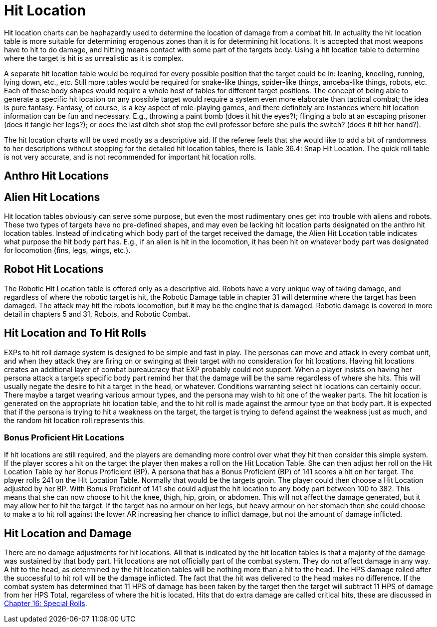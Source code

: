 = Hit Location

Hit location charts can be haphazardly used to determine the location of damage from a combat hit.
In actuality the hit location table is more suitable for determining erogenous zones than it is for determining hit locations.
It is accepted that most weapons have to hit to do damage, and hitting means contact with some part of the targets body.
Using a hit location table to determine where the target is hit is as unrealistic as it is complex.

A separate hit location table would be required for every possible position that the target could be in: leaning, kneeling, running, lying down, etc., etc.
Still more tables would be required for snake-like things, spider-like things, amoeba-like things, robots, etc.
Each of these body shapes would require a whole host of tables for different target positions.
The concept of being able to generate a specific hit location on any possible target would require a system even more elaborate than tactical combat;
the idea is pure fantasy.
Fantasy, of course, is a key aspect of role-playing games, and there definitely are instances where hit location information can be fun and necessary.
E.g., throwing a paint bomb (does it hit the eyes?);
flinging a bolo at an escaping prisoner (does it tangle her legs?);
or does the last ditch shot stop the evil professor before she pulls the switch?
(does it hit her hand?).

The hit location charts will be used mostly as a descriptive aid.
If the referee feels that she would like to add a bit of randomness to her descriptions without stopping for the detailed hit location tables, there is Table 36.4: Snap Hit Location.
The quick roll table is not very accurate, and is not recommended for important hit location rolls.

== Anthro Hit Locations

// insert table 356

== Alien Hit Locations

Hit location tables obviously can serve some purpose, but even the most rudimentary ones get into trouble with aliens and robots.
These two types of targets have no pre-defined shapes, and may even be lacking hit location parts designated on the anthro hit location tables.
Instead of indicating which body part of the target received the damage, the Alien Hit Location table indicates what purpose the hit body part has.
E.g., if an alien is hit in the locomotion, it has been hit on whatever body part was designated for locomotion (fins, legs, wings, etc.).

// insert table 357

== Robot Hit Locations

The Robotic Hit Location table is offered only as a descriptive aid.
Robots have a very unique way of taking damage, and regardless of where the robotic target is hit, the Robotic Damage table in chapter 31 will determine where the target has been damaged.
The attack may hit the robots locomotion, but it may be the engine that is damaged.
Robotic damage is covered in more detail in chapters 5 and 31, Robots, and Robotic Combat.

// insert table 358

// insert table 359

== Hit Location and To Hit Rolls

EXPs to hit roll damage  system is designed to be simple and fast in play.
The personas can move and attack in every combat unit, and when they attack they are firing on or swinging at their target with no consideration for hit locations.
Having hit locations creates an additional layer of combat bureaucracy that EXP probably could not support.
When a player insists on having her persona attack a targets specific body part remind her that the damage will be the same regardless of where she hits.
This will usually negate the desire to hit a target in the head, or whatever.
Conditions warranting select hit locations can certainly occur.
There maybe a target wearing various armour types, and the persona may wish to hit one of the weaker parts.
The hit location is generated on the appropriate hit location table, and the to hit roll is made against the armour type on that body part.
It is expected that if the persona is trying to hit a weakness on the target, the target is trying to defend against the weakness just as much, and the random hit location roll represents this.

=== Bonus Proficient Hit Locations 
If hit locations are still required, and the players are demanding more control over what they hit then consider this simple system.
If the player scores a hit on the target  the player then makes a roll on the Hit Location Table.
She can then adjust her  roll on the Hit Location Table by her Bonus Proficient (BP).
A persona that has a Bonus Proficient (BP) of 141 scores a hit on her target.
The player rolls 241 on the Hit Location Table.
Normally that would be the targets groin.
The player could then choose a Hit Location adjusted by her BP.
With Bonus Proficient of 141 she could adjust the hit location to any body part between 100 to 382.
This means that she can now choose to hit the knee, thigh, hip, groin, or abdomen.
This will not affect the damage generated, but it may allow her to hit the target.
If the target has no armour on her legs, but heavy armour on her stomach then she could choose to make a to hit roll against the lower AR increasing her chance to inflict damage, but not the amount of damage inflicted.

== Hit Location and Damage

There are no damage adjustments for hit locations.
All that is indicated by the hit location tables is that a majority of the damage was sustained by that body part.
Hit locations are not officially part of the combat system.
They do not affect damage in any way.
A hit to the head, as determined by the hit location tables will be nothing more than a hit to the head.
The HPS damage rolled after the successful to hit roll will be the damage inflicted.
The fact that the hit was delivered to the head makes no difference.
If the combat system has determined that 11 HPS of damage has been taken by the target then the target will subtract 11 HPS of damage from her HPS Total, regardless of where the hit is located.
Hits that do extra damage are called critical hits, these are discussed in http://expgame.com/?page_id=275[Chapter 16: Special Rolls].

